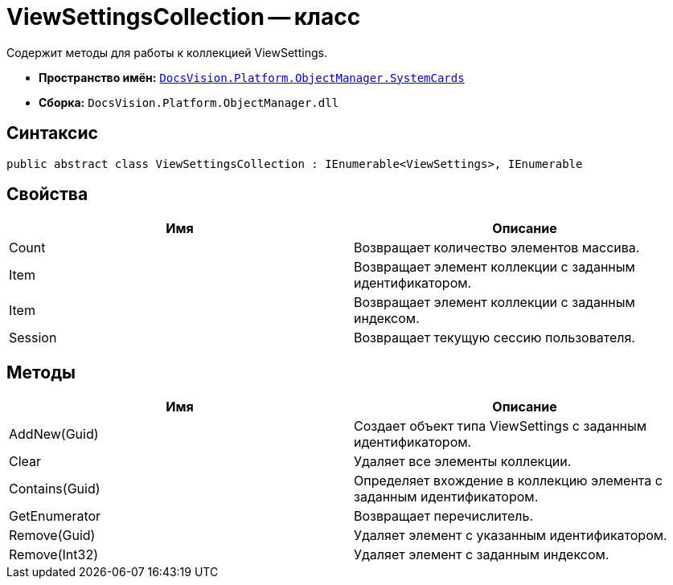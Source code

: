 = ViewSettingsCollection -- класс

Содержит методы для работы к коллекцией ViewSettings.

* *Пространство имён:* `xref:api/DocsVision/Platform/ObjectManager/SystemCards/SystemCards_NS.adoc[DocsVision.Platform.ObjectManager.SystemCards]`
* *Сборка:* `DocsVision.Platform.ObjectManager.dll`

== Синтаксис

[source,csharp]
----
public abstract class ViewSettingsCollection : IEnumerable<ViewSettings>, IEnumerable
----

== Свойства

[cols=",",options="header"]
|===
|Имя |Описание
|Count |Возвращает количество элементов массива.
|Item |Возвращает элемент коллекции с заданным идентификатором.
|Item |Возвращает элемент коллекции с заданным индексом.
|Session |Возвращает текущую сессию пользователя.
|===

== Методы

[cols=",",options="header"]
|===
|Имя |Описание
|AddNew(Guid) |Создает объект типа ViewSettings с заданным идентификатором.
|Clear |Удаляет все элементы коллекции.
|Contains(Guid) |Определяет вхождение в коллекцию элемента с заданным идентификатором.
|GetEnumerator |Возвращает перечислитель.
|Remove(Guid) |Удаляет элемент с указанным идентификатором.
|Remove(Int32) |Удаляет элемент с заданным индексом.
|===
